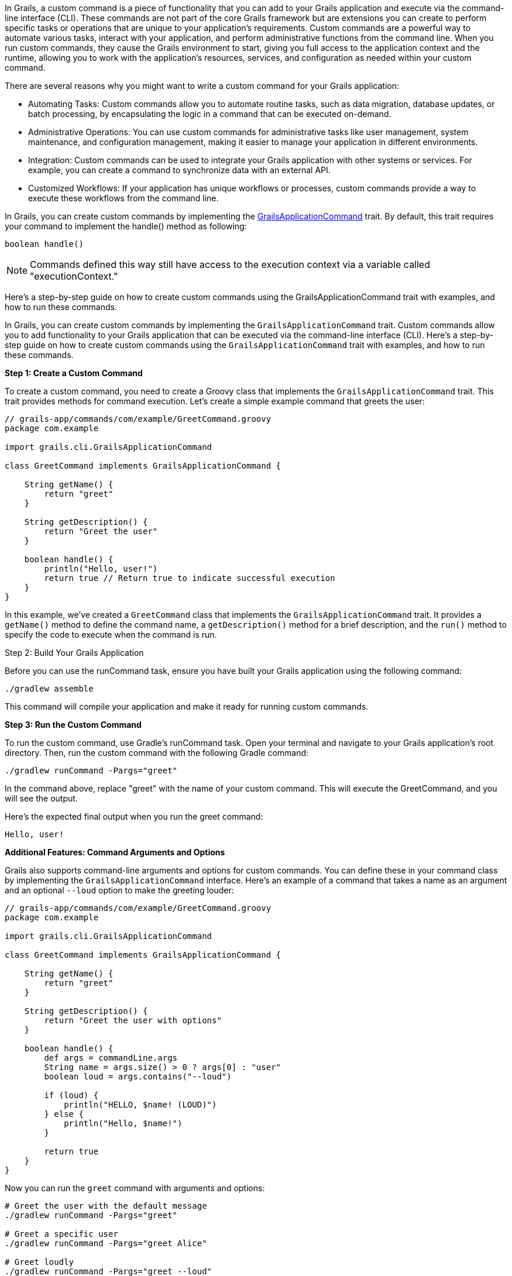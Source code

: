 In Grails, a custom command is a piece of functionality that you can add to your Grails application and execute via the command-line interface (CLI). These commands are not part of the core Grails framework but are extensions you can create to perform specific tasks or operations that are unique to your application's requirements. Custom commands are a powerful way to automate various tasks, interact with your application, and perform administrative functions from the command line. When you run custom commands, they cause the Grails environment to start, giving you full access to the application context and the runtime, allowing you to work with the application's resources, services, and configuration as needed within your custom command.

There are several reasons why you might want to write a custom command for your Grails application:

* Automating Tasks: Custom commands allow you to automate routine tasks, such as data migration, database updates, or batch processing, by encapsulating the logic in a command that can be executed on-demand.
* Administrative Operations: You can use custom commands for administrative tasks like user management, system maintenance, and configuration management, making it easier to manage your application in different environments.
* Integration: Custom commands can be used to integrate your Grails application with other systems or services. For example, you can create a command to synchronize data with an external API.
* Customized Workflows: If your application has unique workflows or processes, custom commands provide a way to execute these workflows from the command line.

In Grails, you can create custom commands by implementing the https://docs.grails.org/latest/api/grails/dev/commands/GrailsApplicationCommand.html[GrailsApplicationCommand] trait. By default, this trait requires your command to implement the handle() method as following:

[source,shell]
----
boolean handle()
----

[NOTE]
====
Commands defined this way still have access to the execution context via a variable called "executionContext."
====

Here's a step-by-step guide on how to create custom commands using the GrailsApplicationCommand trait with examples, and how to run these commands.

In Grails, you can create custom commands by implementing the `GrailsApplicationCommand` trait. Custom commands allow you to add functionality to your Grails application that can be executed via the command-line interface (CLI). Here's a step-by-step guide on how to create custom commands using the `GrailsApplicationCommand` trait with examples, and how to run these commands.

**Step 1: Create a Custom Command**

To create a custom command, you need to create a Groovy class that implements the `GrailsApplicationCommand` trait. This trait provides methods for command execution. Let's create a simple example command that greets the user:

[source,groovy]
----
// grails-app/commands/com/example/GreetCommand.groovy
package com.example

import grails.cli.GrailsApplicationCommand

class GreetCommand implements GrailsApplicationCommand {

    String getName() {
        return "greet"
    }

    String getDescription() {
        return "Greet the user"
    }

    boolean handle() {
        println("Hello, user!")
        return true // Return true to indicate successful execution
    }
}
----

In this example, we've created a `GreetCommand` class that implements the `GrailsApplicationCommand` trait. It provides a `getName()` method to define the command name, a `getDescription()` method for a brief description, and the `run()` method to specify the code to execute when the command is run.

Step 2: Build Your Grails Application

Before you can use the runCommand task, ensure you have built your Grails application using the following command:

[source,shell]
----
./gradlew assemble
----

This command will compile your application and make it ready for running custom commands.

**Step 3: Run the Custom Command**

To run the custom command, use Gradle's runCommand task. Open your terminal and navigate to your Grails application's root directory. Then, run the custom command with the following Gradle command:

[source,shell]
----
./gradlew runCommand -Pargs="greet"
----

In the command above, replace "greet" with the name of your custom command. This will execute the GreetCommand, and you will see the output.

Here's the expected final output when you run the greet command:

[source,shell]
----
Hello, user!
----

**Additional Features: Command Arguments and Options**

Grails also supports command-line arguments and options for custom commands. You can define these in your command class by implementing the `GrailsApplicationCommand` interface. Here's an example of a command that takes a name as an argument and an optional `--loud` option to make the greeting louder:

[source,groovy]
----
// grails-app/commands/com/example/GreetCommand.groovy
package com.example

import grails.cli.GrailsApplicationCommand

class GreetCommand implements GrailsApplicationCommand {

    String getName() {
        return "greet"
    }

    String getDescription() {
        return "Greet the user with options"
    }

    boolean handle() {
        def args = commandLine.args
        String name = args.size() > 0 ? args[0] : "user"
        boolean loud = args.contains("--loud")

        if (loud) {
            println("HELLO, $name! (LOUD)")
        } else {
            println("Hello, $name!")
        }

        return true
    }
}
----

Now you can run the `greet` command with arguments and options:

[source,shell]
----
# Greet the user with the default message
./gradlew runCommand -Pargs="greet"

# Greet a specific user
./gradlew runCommand -Pargs="greet Alice"

# Greet loudly
./gradlew runCommand -Pargs="greet --loud"

# Greet a specific user loudly
./gradlew runCommand -Pargs="greet Alice --loud"
----

This allows you to create more versatile and interactive custom commands for your Grails application.

In summary, creating custom commands in Grails using the `GrailsApplicationCommand` trait is a powerful way to extend your application's functionality beyond the web interface. You can define the command's name, description, and logic, and then execute it from the command line, optionally passing arguments and options as needed.

**Using the `executionContext` in the Grails Custom Commands**

In Grails, the executionContext is a runtime context object that provides valuable information about the current execution environment of a Grails application. It includes details such as the application's environment (e.g., development, production, test) and allows developers to access this context within custom commands.

Custom commands in Grails can use the executionContext to make informed decisions and perform specific tasks based on the current runtime environment. For example, developers can write conditional logic in custom commands that execute differently in production, development, or testing environments. This flexibility enables custom commands to adapt and behave differently depending on the context in which they are run, making them versatile tools for managing and extending Grails applications.

Suppose you have a Grails application that manages customer data, and you want to create a custom command to perform data backup. In this scenario, you may want the backup process to behave differently depending on whether you're running it in a development, staging, or production environment.

Here's an example of how you can create a custom command that uses the executionContext to determine the backup behavior:

[source,groovy]
----
// grails-app/commands/com/example/BackupCommand.groovy
package com.example

import grails.cli.GrailsApplicationCommand

class BackupCommand implements GrailsApplicationCommand {

    String getName() {
        return "backup"
    }

    String getDescription() {
        return "Backup customer data"
    }

    boolean handle() {
        // Access the executionContext to determine the environment
        def environment = executionContext.environment

        if (environment == "production") {
            // Perform a full backup in the production environment
            println("Performing a full backup of customer data (Production)")
            // Add production-specific backup logic here
        } else {
            // Perform a partial backup in other environments
            println("Performing a partial backup of customer data (Non-production)")
            // Add non-production backup logic here
        }

        return true // Return true to indicate successful execution
    }
}
----

In this example:

- The custom command, named `BackupCommand`, is created to back up customer data.
- It checks the `executionContext` to determine the current environment.
- If the environment is "production," it performs a full backup with production-specific logic.
- In all other environments, it performs a partial backup with non-production logic.

When you run this custom command using `./gradlew runCommand -Pargs="backup"`, it will adapt its behavior based on whether you're in a production or non-production environment, demonstrating how the `executionContext` can be used to make environment-specific decisions in a realistic scenario.

**How to Create a Custom Command from a Grails Plugin**

You can create custom commands not only within your Grails application but also from a Grails plugin. Here's how to do it:

1. **Create a Grails Plugin:** If you don't already have a Grails plugin, you can create one using Grails' plugin generation commands. For example:

+
[source,shell]
----
grails create-plugin my-plugin
----

2. **Define the Command:** Inside your Grails plugin, define the custom command by creating a Groovy class that implements the `GrailsApplicationCommand` trait or interface, providing the necessary methods like `getName()`, `getDescription()`, and `handle()`.

3. **Build and Package the Plugin:** To publish the plugin, you should use the Gradle maven-publish plugin. Update your plugin's build.gradle file to include the following configuration:

+
[source,groovy]
----
publishing {
    publications {
        mavenJava(MavenPublication) {
            from components.java
        }
    }
    repositories {
        maven {
            url "file://path/to/your/local/repo" // Adjust the path accordingly
        }
    }
}

----
+

Then, you can publish the plugin to your local repository:

+
[source,shell]
----
./gradlew publishToMavenLocal
----

4. **Add the Plugin as a Dependency:** Instead of using the grails install-plugin command, you should add the plugin as a dependency in your Grails application's build.gradle file. Include the following dependency:

+
[source,groovy]
----
dependencies {
    // ...
    implementation 'com.example:my-plugin:1.0.0' // Replace with your plugin's group and version
    // ...
}
----
+
Make sure to replace "com.example:my-plugin:1.0.0" with the appropriate group and version for your plugin

5. **Run the Custom Command:** Now, you can run the custom command from your Grails application's root directory using the Gradle `runCommand` task, as previously explained:
+
[source,shell]
----
./gradlew runCommand -Pargs="your-command-name"
----
+

Replace `"your-command-name"` with the name of the custom command you defined in your plugin.

By following these steps, you can create and run custom commands from a Grails plugin, extending the functionality of your Grails application as needed. This approach allows you to modularize your custom functionality and share it across multiple Grails projects if necessary.

